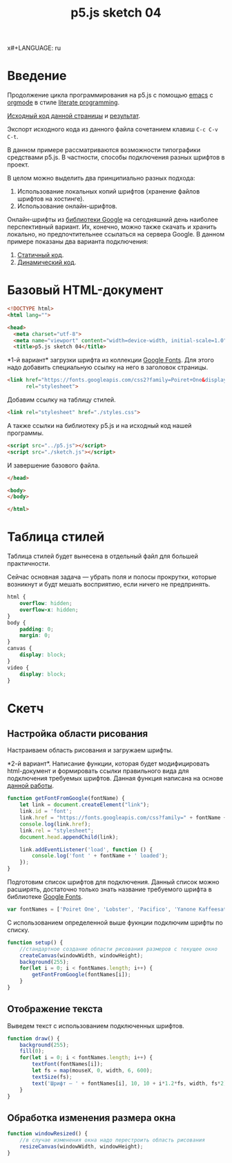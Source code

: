 x#+LANGUAGE: ru
#+TITLE: p5.js sketch 04
#+AUTHOR: Alex Lipovka
#+EMAIL: alex.lipovka@gmail.com

* Введение

Продолжение цикла программирования на p5.js с помощью [[https://www.gnu.org/software/emacs/][emacs]] с [[https://orgmode.org/][orgmode]] в стиле [[http://www.literateprogramming.com/][literate programming]].

[[rel:./sketch_03.org][Исходный код данной страницы]] и [[../index.html][результат]]. 

Экспорт исходного кода из данного файла сочетанием клавиш =C-c C-v C-t=.

В данном примере рассматриваются возможности типографики средствами p5.js. В частности, способы подключения разных шрифтов в проект.

В целом можно выделить два принципиально разных подхода:
1. Использование локальных копий шрифтов (хранение файлов шрифтов на хостинге).
2. Использование онлайн-шрифтов.

Онлайн-шрифты из [[https://fonts.google.com/][библиотеки Google]] на сегодняшний день наиболее перспективный вариант. Их, конечно, можно также скачать и хранить локально, но предпочтительнее ссылаться на сервера Google. В данном примере показаны два варианта подключения:
1. [[var1][Статичный код]].
2. [[var2][Динамический код]].


* Базовый HTML-документ

#+BEGIN_SRC html
<!DOCTYPE html>
<html lang="">

<head>
  <meta charset="utf-8">
  <meta name="viewport" content="width=device-width, initial-scale=1.0">
  <title>p5.js sketch 04</title>
#+END_SRC

<<var1>> *1-й вариант* загрузки шрифта из коллекции [[https://fonts.google.com/][Google Fonts]]. Для этого надо добавить специальную ссылку на него в заголовок страницы.

#+BEGIN_SRC html :tangle no
<link href="https://fonts.googleapis.com/css2?family=Poiret+One&display=swap"
      rel="stylesheet">
#+END_SRC

Добавим ссылку на таблицу стилей.

#+BEGIN_SRC html
  <link rel="stylesheet" href="./styles.css">
#+END_SRC

А также ссылки на библиотеку p5.js и на исходный код нашей программы.

#+BEGIN_SRC html
  <script src="../p5.js"></script>
  <script src="./sketch.js"></script>
#+END_SRC

И завершение базового файла.

#+BEGIN_SRC html
</head>

<body>
</body>

</html>
#+END_SRC

* Таблица стилей

Таблица стилей будет вынесена в отдельный файл для большей практичности.

Сейчас основная задача — убрать поля и полосы прокрутки, которые возникнут и будт мешать восприятию, если ничего не предпринять.

#+BEGIN_SRC css
html {
    overflow: hidden;
    overflow-x: hidden;
}
body {
    padding: 0;
    margin: 0;
}
canvas {
    display: block;
}
video {
    display: block;
}
#+END_SRC

* Скетч

** Настройка области рисования

Настраиваем область рисования и загружаем шрифты.

<<var2>> *2-й вариант*. Написание функции, которая будет модифицировать html-документ и формировать ссылки правильного вида для подключения требуемых шрифтов. Данная функция написана на основе [[https://editor.p5js.org/Roxanne/sketches/r1MCtfFp7][данной работы]].

#+BEGIN_SRC javascript
function getFontFromGoogle(fontName) {
    let link = document.createElement("link");
    link.id = 'font';
    link.href = "https://fonts.googleapis.com/css?family=" + fontName + '&display=swap';
    console.log(link.href);
    link.rel = "stylesheet";
    document.head.appendChild(link);

    link.addEventListener('load', function () {
        console.log('font ' + fontName + ' loaded');
    });
}
#+END_SRC

Подготовим список шрифтов для подключения. Данный список можно расширять, достаточно только знать название требуемого шрифта в библиотеке [[https://fonts.google.com/][Google Fonts]].

#+BEGIN_SRC javascript
var fontNames = ['Poiret One', 'Lobster', 'Pacifico', 'Yanone Kaffeesatz', 'Amatic SC'];
#+END_SRC

С использованием определенной выше фукнции подключим шрифты по списку.

#+BEGIN_SRC javascript
function setup() {
    //стандартное создание области рисования размеров с текущее окно
    createCanvas(windowWidth, windowHeight);
    background(255);
    for(let i = 0; i < fontNames.length; i++) {
        getFontFromGoogle(fontNames[i]);
    }
}
#+END_SRC

** Отображение текста

Выведем текст с использованием подключенных шрифтов.

#+BEGIN_SRC javascript
function draw() {
    background(255);
    fill(0);
    for(let i = 0; i < fontNames.length; i++) {
        textFont(fontNames[i]);
        let fs = map(mouseX, 0, width, 6, 600);
        textSize(fs);
        text('Шрифт — ' + fontNames[i], 10, 10 + i*1.2*fs, width, fs*2);
    }
}
#+END_SRC

** Обработка изменения размера окна

#+BEGIN_SRC javascript
function windowResized() {
    //в случае изменения окна надо перестроить область рисования
    resizeCanvas(windowWidth, windowHeight);
}
#+END_SRC


* Общие настройки файла                                            :noexport:

#+DESCRIPTION: A literate programming approach to p5js coding
#+PROPERTY:    header-args:javascript  :tangle ../sketch.js
#+PROPERTY:    header-args:html :tangle ../index.html
#+PROPERTY:    header-args:css :tangle ../styles.css
#+PROPERTY:    header-args:shell  :tangle no
#+PROPERTY:    header-args        :results silent   :eval no-export   :comments org
#+OPTIONS:     skip:nil author:nil email:nil creator:nil timestamp:nil
#+INFOJS_OPT:  view:nil toc:nil ltoc:t mouse:underline buttons:0 path:http://orgmode.org/org-info.js

#+OPTIONS:     todo:nil tasks:nil tags:nil

# На выбор два варианта: без таблицы содержания
# #+OPTIONS: toc:nil num:nil
# .. и с таблицей (whn показывает до какого уровня заголовки должны нумероваться)
#+OPTIONS: num:6 whn:0 toc:6 H:6

